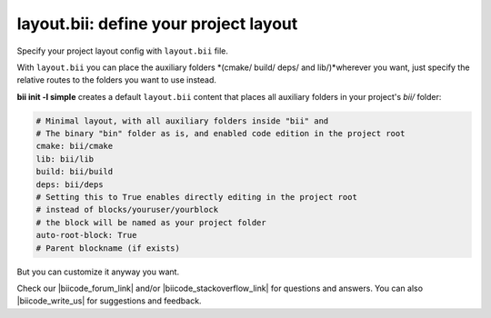 .. _layout:

**layout.bii**: define your project layout 
==========================================

Specify your project layout config with ``layout.bii`` file.

With ``layout.bii`` you can place the auxiliary folders *(cmake/ build/ deps/ and lib/)*wherever you want, just specify the relative routes to the folders you want to use instead.

**bii init -l simple** creates a default ``layout.bii`` content that places all auxiliary folders in your project's *bii/* folder:

.. code-block:: text

    # Minimal layout, with all auxiliary folders inside "bii" and
    # The binary "bin" folder as is, and enabled code edition in the project root
    cmake: bii/cmake
    lib: bii/lib
    build: bii/build
    deps: bii/deps
    # Setting this to True enables directly editing in the project root
    # instead of blocks/youruser/yourblock
    # the block will be named as your project folder
    auto-root-block: True
    # Parent blockname (if exists)

But you can customize it anyway you want. 

Check our |biicode_forum_link| and/or |biicode_stackoverflow_link| for questions and answers. You can also |biicode_write_us| for suggestions and feedback.

.. |biicode_forum_link| raw:: html

   <a href="http://forum.biicode.com" target="_blank">biicode's forum</a>

.. |biicode_write_us| raw:: html

   <a href="mailto:support@biicode.com" target="_blank">write us</a>

.. |biicode_stackoverflow_link| raw:: html

   <a href="http://stackoverflow.com/questions/tagged/biicode" target="_blank">StackOverflow tag</a>